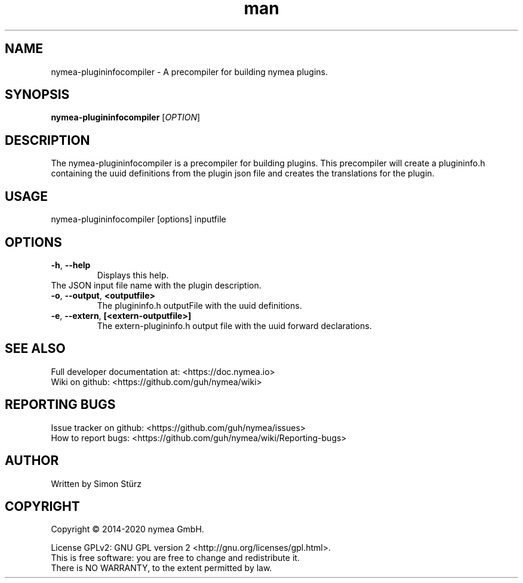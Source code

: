 .\" Manpage for nymea-plugininfo.
.\" Contact simon.stuerz@guh.io to correct errors or typos.
.TH man 1 "Jun 2019" "1.0.0" "nymea-plugininfocompiler man page"
.SH NAME
nymea-plugininfocompiler \- A precompiler for building nymea plugins.
.SH SYNOPSIS
.B nymea-plugininfocompiler
[\fIOPTION\fR]
.SH DESCRIPTION
The nymea-plugininfocompiler is a precompiler for building plugins. This
precompiler will create a plugininfo.h containing the uuid definitions from
the plugin json file and creates the translations for the plugin.
.SH USAGE
nymea-plugininfocompiler [options] inputfile
.SH OPTIONS
.TP
\fB\-h\fR, \fB\-\-help\fR
Displays this help.
.TP
The JSON input file name with the plugin description.
.TP
\fB\-o\fR, \fB\-\-output\fR, \fB\<outputfile>\fR
The plugininfo.h outputFile with the uuid definitions.
.TP
\fB\-e\fR, \fB\-\-extern\fR, \fB[<extern-outputfile>]\fR
The extern-plugininfo.h output file with the uuid forward declarations.

.SH SEE ALSO
Full developer documentation at: <https://doc.nymea.io>
.br
Wiki on github: <https://github.com/guh/nymea/wiki>
.SH "REPORTING BUGS"
Issue tracker on github: <https://github.com/guh/nymea/issues>
.br
How to report bugs: <https://github.com/guh/nymea/wiki/Reporting-bugs>
.SH AUTHOR
Written by Simon Stürz
.SH COPYRIGHT
Copyright \(co 2014-2020 nymea GmbH.
.br

License GPLv2: GNU GPL version 2 <http://gnu.org/licenses/gpl.html>.
.br
This is free software: you are free to change and redistribute it.
.br
There is NO WARRANTY, to the extent permitted by law.
